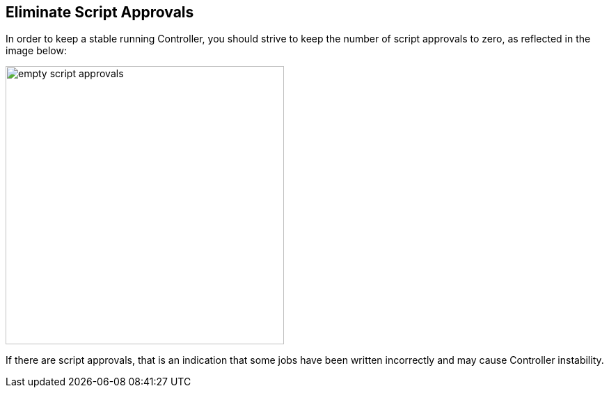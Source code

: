 
== Eliminate Script Approvals

In order to keep a stable running Controller, you should strive to keep the number of script approvals to zero, as reflected in the image below:

image::images/empty-script-approvals.png[width=400]

If there are script approvals, that is an indication that some jobs have been written incorrectly and may cause Controller instability.